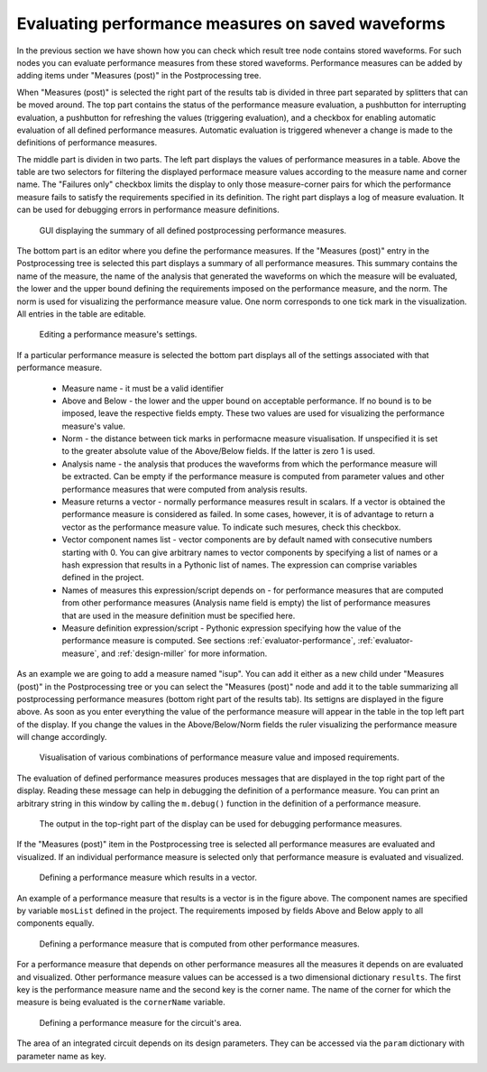 .. _gui-post-measures:
	
Evaluating performance measures on saved waveforms
==================================================

In the previous section we have shown how you can check which result tree 
node contains stored waveforms. For such nodes you can evaluate performance 
measures from these stored waveforms. Performance measures can be added by 
adding items under "Measures (post)" in the Postprocessing tree. 

When "Measures (post)" is selected the right part of the results tab is 
divided in three part separated by splitters that can be moved around. 
The top part contains the status of the performance measure evaluation, 
a pushbutton for interrupting evaluation, a pushbutton for refreshing 
the values (triggering evaluation), and a checkbox for enabling automatic 
evaluation of all defined performance measures. Automatic evaluation is 
triggered whenever a change is made to the definitions of performance 
measures. 

The middle part is dividen in two parts. The left part displays the values 
of performance measures in a table. Above the table are two selectors for 
filtering the displayed performace measure values according to the measure 
name and corner name. The "Failures only" checkbox limits the display to only 
those measure-corner pairs for which the performance measure fails to satisfy 
the requirements specified in its definition. The right part displays a log 
of measure evaluation. It can be used for debugging errors in performance 
measure definitions. 

.. figure:: gui-post-measure-summary.png
	:scale: 75%
	
	GUI displaying the summary of all defined postprocessing performance measures. 

The bottom part is an editor where you define the performance measures. 
If the "Measures (post)" entry in the Postprocessing tree is selected this 
part displays a summary of all performance measures. This summary contains 
the name of the measure, the name of the analysis that generated the waveforms 
on which the measure will be evaluated, the lower and the upper bound 
defining the requirements imposed on the performance measure, and the norm. 
The norm is used for visualizing the performance measure value. One norm 
corresponds to one tick mark in the visualization. All entries in the table 
are editable. 

.. figure:: gui-post-measure-setup.png
	:scale: 75%
	
	Editing a performance measure's settings. 

If a particular performance measure is selected the bottom part displays all 
of the settings associated with that performance measure. 

   * Measure name - it must be a valid identifier
   * Above and Below - the lower and the upper bound on acceptable 
     performance. If no bound is to be imposed, leave the respective fields 
     empty. These two values are used for visualizing the performance measure's 
     value. 
   * Norm - the distance between tick marks in performacne measure visualisation. 
     If unspecified it is set to the greater absolute value of the Above/Below 
     fields. If the latter is zero 1 is used. 
   * Analysis name - the analysis that produces the waveforms from which the 
     performance measure will be extracted. Can be empty if the performance 
     measure is computed from parameter values and other performance measures 
     that were computed from analysis results. 
   * Measure returns a vector - normally performance measures result in 
     scalars. If a vector is obtained the performance measure is considered 
     as failed. In some cases, however, it is of advantage to return a vector 
     as the performance measure value. To indicate such mesures, check this 
     checkbox. 
   * Vector component names list - vector components are by default named 
     with consecutive numbers starting with 0. You can give arbitrary names 
     to vector components by specifying a list of names or a hash expression 
     that results in a Pythonic list of names. The expression can comprise 
     variables defined in the project. 
   * Names of measures this expression/script depends on - for performance 
     measures that are computed from other performance measures (Analysis name 
     field is empty) the list of performance measures that are used in the 
     measure definition must be specified here. 
   * Measure definition expression/script - Pythonic expression specifying how 
     the value of the performance measure is computed. See sections 
     :ref:`evaluator-performance`, 
     :ref:`evaluator-measure`, and
     :ref:`design-miller`
     for more information.

As an example we are going to add a measure named "isup". You can add it 
either as a new child under "Measures (post)" in the Postprocessing tree or 
you can select the "Measures (post)" node and add it to the table 
summarizing all postprocessing performance measures (bottom right part 
of the results tab). Its settigns are displayed in the figure above. 
As soon as you enter everything the value of the performance measure will 
appear in the table in the top left part of the display. If you change the 
values in the Above/Below/Norm fields the ruler visualizing the performance 
measure will change accordingly. 

.. figure:: gui-post-measure-indicators.png
	:scale: 75%
	
	Visualisation of various combinations of performance measure value and 
	imposed requirements. 
	
The evaluation of defined performance measures produces messages that are 
displayed in the top right part of the display. Reading these message can 
help in debugging the definition of a performance measure. You can print an 
arbitrary string in this window by calling the ``m.debug()`` function in 
the definition of a performance measure. 

.. figure:: gui-post-measure-debug.png
	:scale: 75%
	
	The output in the top-right part of the display can be used for debugging 
	performance measures. 

If the "Measures (post)" item in the Postprocessing tree is selected all 
performance measures are evaluated and visualized. If an individual 
performance measure is selected only that performance measure is evaluated 
and visualized. 

.. figure:: gui-post-measure-vector.png
	:scale: 75%
	
	Defining a performance measure which results in a vector. 
	
An example of a performance measure that results is a vector is in the figure 
above. The component names are specified by variable ``mosList`` defined in the 
project. The requirements imposed by fields Above and Below apply to all 
components equally. 

.. figure:: gui-post-measure-depends.png
	:scale: 75%
	
	Defining a performance measure that is computed from other performance measures. 

For a performance measure that depends on other performance measures all 
the measures it depends on are evaluated and visualized. Other performance 
measure values can be accessed is a two dimensional dictionary ``results``. The 
first key is the performance measure name and the second key is the corner name. 
The name of the corner for which the measure is being evaluated is the 
``cornerName`` variable. 

.. figure:: gui-post-measure-area.png
	:scale: 75%
	
	Defining a performance measure for the circuit's area. 
	
The area of an integrated circuit depends on its design parameters. They can 
be accessed via the ``param`` dictionary with parameter name as key. 


